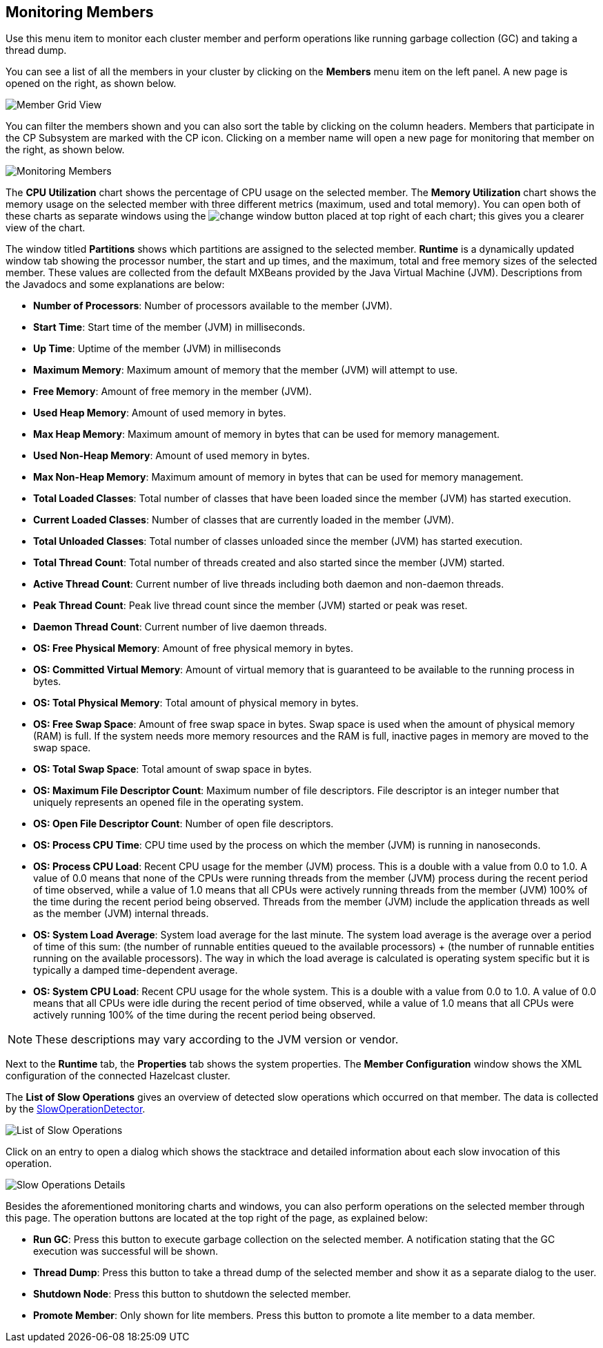 
[[monitoring-members]]
== Monitoring Members


Use this menu item to monitor each cluster member and perform operations like running garbage collection (GC) and taking a thread dump. 

You can see a list of all the members in your cluster by clicking on the **Members** menu item on the left panel. A new 
page is opened on the right, as shown below.

image::MemberGridView.png[Member Grid View]

You can filter the members shown and you can also sort the table by clicking on the column headers. Members that participate in the CP Subsystem are marked with the CP icon. Clicking on a member name will open a new page for monitoring that member on the right, as shown below.

image::MonitoringMembers.png[Monitoring Members]

The **CPU Utilization** chart shows the percentage of CPU usage on the selected member. The **Memory Utilization** chart shows the memory usage on the selected member with three different metrics (maximum, used and total memory). You can open both of these charts as separate windows using the image:ChangeWindowIcon.jpg[change window] button placed at top right of each chart; this gives you a clearer view of the chart.

The window titled **Partitions** shows which partitions are assigned to the selected member. **Runtime** is a dynamically updated window tab showing the processor number, the start and up times, and the maximum, total and free memory sizes of the selected member. These values are collected from the default MXBeans provided by the Java Virtual Machine (JVM). Descriptions from the Javadocs and some explanations are below:

- **Number of Processors**: Number of processors available to the member (JVM).

- **Start Time**: Start time of the member (JVM) in milliseconds.

- **Up Time**: Uptime of the member (JVM) in milliseconds

- **Maximum Memory**: Maximum amount of memory that the member (JVM) will attempt to use.

- **Free Memory**: Amount of free memory in the member (JVM).

- **Used Heap Memory**: Amount of used memory in bytes.

- **Max Heap Memory**: Maximum amount of memory in bytes that can be used for memory management.

- **Used Non-Heap Memory**: Amount of used memory in bytes.

- **Max Non-Heap Memory**: Maximum amount of memory in bytes that can be used for memory management.

- **Total Loaded Classes**: Total number of classes that have been loaded since the member (JVM) has started execution.

- **Current Loaded Classes**: Number of classes that are currently loaded in the member (JVM).

- **Total Unloaded Classes**: Total number of classes unloaded since the member (JVM) has started execution.

- **Total Thread Count**: Total number of threads created and also started since the member (JVM) started.

- **Active Thread Count**: Current number of live threads including both daemon and non-daemon threads.

- **Peak Thread Count**: Peak live thread count since the member (JVM) started or peak was reset.

- **Daemon Thread Count**: Current number of live daemon threads.

- **OS: Free Physical Memory**: Amount of free physical memory in bytes.

- **OS: Committed Virtual Memory**: Amount of virtual memory that is guaranteed to be available to the running process in bytes.

- **OS: Total Physical Memory**: Total amount of physical memory in bytes.

- **OS: Free Swap Space**: Amount of free swap space in bytes. Swap space is used when the amount of physical memory (RAM) is full. If the system needs more memory resources and the RAM is full, inactive pages in memory are moved to the swap space.

- **OS: Total Swap Space**: Total amount of swap space in bytes.

- **OS: Maximum File Descriptor Count**: Maximum number of file descriptors. File descriptor is an integer number that uniquely represents an opened file in the operating system.

- **OS: Open File Descriptor Count**: Number of open file descriptors.

- **OS: Process CPU Time**: CPU time used by the process on which the member (JVM) is running in nanoseconds.

- **OS: Process CPU Load**: Recent CPU usage for the member (JVM) process. This is a double with a value from 0.0 to 1.0. A value of 0.0 means that none of the CPUs were running threads from the member (JVM) process during the recent period of time observed, while a value of 1.0 means that all CPUs were actively running threads from the member (JVM) 100% of the time during the recent period being observed. Threads from the member (JVM) include the application threads as well as the member (JVM) internal threads.

- **OS: System Load Average**: System load average for the last minute. The system load average is the average over a period of time of this sum: (the number of runnable entities queued to the available processors) + (the number of runnable entities running on the available processors). The way in which the load average is calculated is operating system specific but it is typically a damped time-dependent average.

- **OS: System CPU Load**:
Recent CPU usage for the whole system. This is a double with a value from 0.0 to 1.0. A value of 0.0 means that all CPUs were idle during the recent period of time observed, while a value of 1.0 means that all CPUs were actively running 100% of the time during the recent period being observed.

NOTE: These descriptions may vary according to the JVM version or vendor.

Next to the **Runtime** tab, the **Properties** tab shows the system properties. The **Member Configuration** window shows the XML configuration of the connected Hazelcast cluster.

The **List of Slow Operations** gives an overview of detected slow operations which occurred on that member. The data is collected by the http://docs.hazelcast.org/docs/latest/manual/html-single/index.html#slowoperationdetector[SlowOperationDetector].

image::ListOfSlowOperations.png[List of Slow Operations]

Click on an entry to open a dialog which shows the stacktrace and detailed information about each slow invocation of this operation.

image::SlowOperationDetail.png[Slow Operations Details]

Besides the aforementioned monitoring charts and windows, you can also perform operations on the selected member through this page. The operation buttons are located at the top right of the page, as explained below:

* **Run GC**: Press this button to execute garbage collection on the selected member. A notification stating that the GC execution was successful will be shown.
* **Thread Dump**: Press this button to take a thread dump of the selected member and show it as a separate dialog to the user.
* **Shutdown Node**: Press this button to shutdown the selected member.
* **Promote Member**: Only shown for lite members. Press this button to promote  a lite member to a data member.
